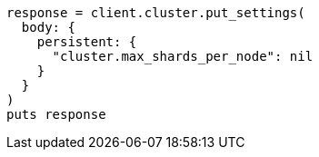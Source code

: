 [source, ruby]
----
response = client.cluster.put_settings(
  body: {
    persistent: {
      "cluster.max_shards_per_node": nil
    }
  }
)
puts response
----
